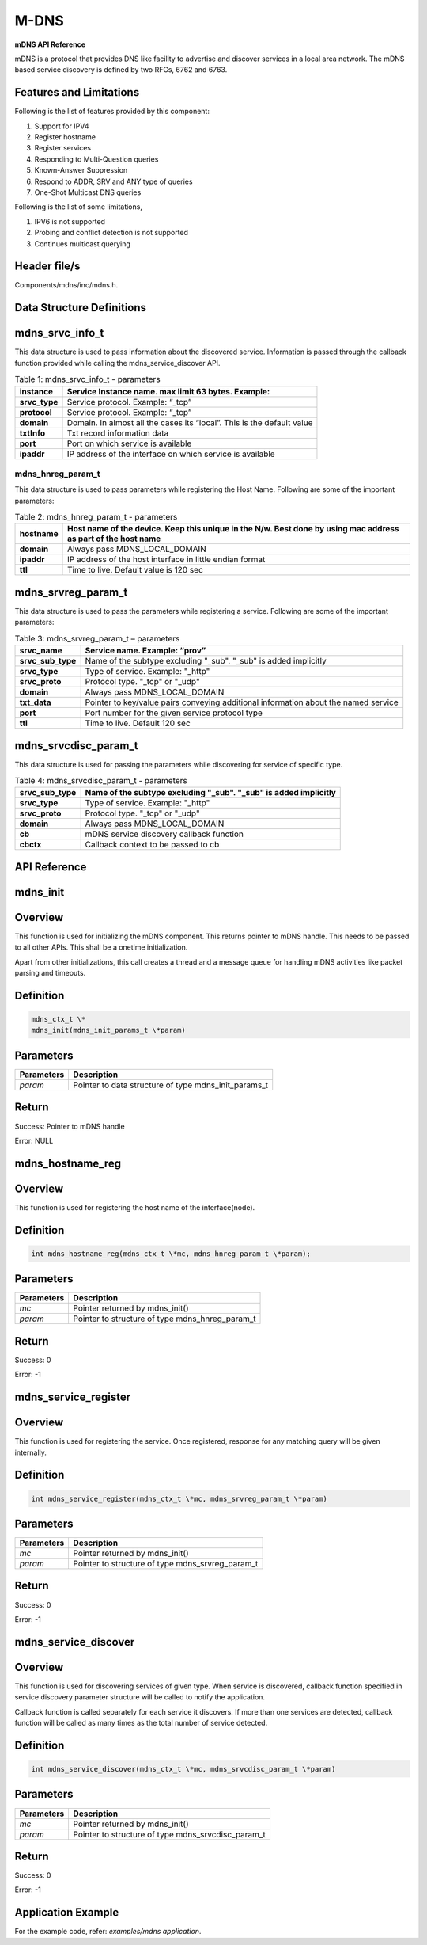 .. _mdns apiref:


M-DNS
#####

**mDNS API Reference**

mDNS is a protocol that provides DNS like facility to advertise and
discover services in a local area network. The mDNS based service
discovery is defined by two RFCs, 6762 and 6763.

Features and Limitations
~~~~~~~~~~~~~~~~~~~~~~~~~

Following is the list of features provided by this component:

1. Support for IPV4

2. Register hostname

3. Register services

4. Responding to Multi-Question queries

5. Known-Answer Suppression

6. Respond to ADDR, SRV and ANY type of queries

7. One-Shot Multicast DNS queries

Following is the list of some limitations,

1. IPV6 is not supported

2. Probing and conflict detection is not supported

3. Continues multicast querying

Header file/s
~~~~~~~~~~~~~~~~~~~~~~~~~

Components/mdns/inc/mdns.h.

Data Structure Definitions 
~~~~~~~~~~~~~~~~~~~~~~~~~

mdns_srvc_info_t 
~~~~~~~~~~~~~~~~~~~~~~~~~

This data structure is used to pass information about the discovered
service. Information is passed through the callback function provided
while calling the mdns_service_discover API.

.. table:: Table 1: mdns_srvc_info_t - parameters

   +----------------+--------------------------------------------------------------------------+
   | **instance**   | Service Instance name. max limit 63 bytes. Example:                      |
   +================+==========================================================================+
   | **srvc_type**  | Service protocol. Example: “\_tcp”                                       |
   +----------------+--------------------------------------------------------------------------+
   | **protocol**   | Service protocol. Example: “\_tcp”                                       |
   +----------------+--------------------------------------------------------------------------+
   | **domain**     | Domain. In almost all the cases its “local”. This is the default value   |
   +----------------+--------------------------------------------------------------------------+
   | **txtInfo**    | Txt record information data                                              |
   +----------------+--------------------------------------------------------------------------+
   | **port**       | Port on which service is available                                       |
   +----------------+--------------------------------------------------------------------------+
   | **ipaddr**     | IP address of the interface on which service is available                |
   +----------------+--------------------------------------------------------------------------+

mdns_hnreg_param_t 
-------------------

This data structure is used to pass parameters while registering the
Host Name. Following are some of the important parameters:

.. table:: Table 2: mdns_hnreg_param_t - parameters

   +--------------+---------------------------------------------------------+
   | **hostname** | Host name of the device. Keep this unique in the N/w.   |
   |              | Best done by using mac address as part of the host name |
   +==============+=========================================================+
   | **domain**   | Always pass MDNS_LOCAL_DOMAIN                           |
   +--------------+---------------------------------------------------------+
   | **ipaddr**   | IP address of the host interface in little endian       |
   |              | format                                                  |
   +--------------+---------------------------------------------------------+
   | **ttl**      | Time to live. Default value is 120 sec                  |
   +--------------+---------------------------------------------------------+

mdns_srvreg_param_t 
~~~~~~~~~~~~~~~~~~~~~~~~~
This data structure is used to pass the parameters while registering a
service. Following are some of the important parameters:

.. table:: Table 3: mdns_srvreg_param_t – parameters

   +----------------------+--------------------------------------------------------------------+
   | **srvc_name**        | Service name. Example: “prov”                                      |
   +======================+====================================================================+
   | **srvc_sub_type**    | Name of the subtype excluding "\_sub". "\_sub" is added implicitly |
   +----------------------+--------------------------------------------------------------------+
   | **srvc_type**        | Type of service. Example: "\_http"                                 |
   +----------------------+--------------------------------------------------------------------+
   | **srvc_proto**       | Protocol type. "\_tcp" or "\_udp"                                  |
   +----------------------+--------------------------------------------------------------------+
   | **domain**           | Always pass MDNS_LOCAL_DOMAIN                                      |
   +----------------------+--------------------------------------------------------------------+
   | **txt_data**         | Pointer to key/value pairs conveying additional information about  |
   |                      | the named service                                                  |
   +----------------------+--------------------------------------------------------------------+
   | **port**             | Port number for the given service protocol type                    |
   +----------------------+--------------------------------------------------------------------+
   | **ttl**              | Time to live. Default 120 sec                                      |
   +----------------------+--------------------------------------------------------------------+

mdns_srvcdisc_param_t
~~~~~~~~~~~~~~~~~~~~~~~~~

This data structure is used for passing the parameters while discovering
for service of specific type.

.. table:: Table 4: mdns_srvcdisc_param_t - parameters

   +-------------------+--------------------------------------------------------------------+
   | **srvc_sub_type** | Name of the subtype excluding "\_sub". "\_sub" is added implicitly |
   +===================+====================================================================+
   | **srvc_type**     | Type of service. Example: "\_http"                                 |
   +-------------------+--------------------------------------------------------------------+
   | **srvc_proto**    | Protocol type. "\_tcp" or "\_udp"                                  |
   +-------------------+--------------------------------------------------------------------+
   | **domain**        | Always pass MDNS_LOCAL_DOMAIN                                      |
   +-------------------+--------------------------------------------------------------------+
   | **cb**            | mDNS service discovery callback function                           |
   +-------------------+--------------------------------------------------------------------+
   | **cbctx**         | Callback context to be passed to cb                                |
   +-------------------+--------------------------------------------------------------------+

API Reference
~~~~~~~~~~~~~~~~~~~~~~~~~

mdns_init
~~~~~~~~~~~~~~~~~~~~~~~~~

Overview
~~~~~~~~

This function is used for initializing the mDNS component. This returns
pointer to mDNS handle. This needs to be passed to all other APIs. This
shall be a onetime initialization.

Apart from other initializations, this call creates a thread and a
message queue for handling mDNS activities like packet parsing and
timeouts.

Definition 
~~~~~~~~~~~

.. code:: shell

    mdns_ctx_t \*
    mdns_init(mdns_init_params_t \*param)


Parameters
~~~~~~~~~~

+----------------+--------------------------------------------------------+
| **Parameters** | **Description**                                        |
+================+========================================================+
| *param*        | Pointer to data structure of type mdns_init_params_t   |
+----------------+--------------------------------------------------------+

Return
~~~~~~

Success: Pointer to mDNS handle

Error: NULL

mdns_hostname_reg
~~~~~~~~~~~~~~~~~~~~~~~~~

.. _overview-1:

Overview
~~~~~~~~

This function is used for registering the host name of the
interface(node).

.. _definition-1:

Definition 
~~~~~~~~~~~

.. code:: shell

    int mdns_hostname_reg(mdns_ctx_t \*mc, mdns_hnreg_param_t \*param);

.. _parameters-1:

Parameters
~~~~~~~~~~

+----------------+--------------------------------------------------------+
| **Parameters** | **Description**                                        |
+================+========================================================+
| *mc*           | Pointer returned by mdns_init()                        |
+----------------+--------------------------------------------------------+
| *param*        | Pointer to structure of type mdns_hnreg_param_t        |
+----------------+--------------------------------------------------------+

.. _return-1:

Return
~~~~~~

Success: 0

Error: -1

mdns_service_register
~~~~~~~~~~~~~~~~~~~~~~~~~

.. _overview-2:

Overview
~~~~~~~~

This function is used for registering the service. Once registered,
response for any matching query will be given internally.

.. _definition-2:

Definition
~~~~~~~~~~


.. code:: shell

    int mdns_service_register(mdns_ctx_t \*mc, mdns_srvreg_param_t \*param)

.. _parameters-2:

Parameters
~~~~~~~~~~

+----------------+--------------------------------------------------------+
| **Parameters** | **Description**                                        |
+================+========================================================+
| *mc*           | Pointer returned by mdns_init()                        |
+----------------+--------------------------------------------------------+
| *param*        | Pointer to structure of type mdns_srvreg_param_t       |
+----------------+--------------------------------------------------------+

.. _return-2:

Return
~~~~~~

Success: 0

Error: -1

mdns_service_discover
~~~~~~~~~~~~~~~~~~~~~~~~~

.. _overview-3:

Overview
~~~~~~~~

This function is used for discovering services of given type. When
service is discovered, callback function specified in service discovery
parameter structure will be called to notify the application.

Callback function is called separately for each service it discovers. If
more than one services are detected, callback function will be called as
many times as the total number of service detected.

.. _definition-3:

Definition
~~~~~~~~~~

.. code:: shell

    int mdns_service_discover(mdns_ctx_t \*mc, mdns_srvcdisc_param_t \*param)

.. _parameters-3:

Parameters
~~~~~~~~~~

+-----------------+-------------------------------------------------------+
| **Parameters**  | **Description**                                       |
+=================+=======================================================+
| *mc*            | Pointer returned by mdns_init()                       |
+-----------------+-------------------------------------------------------+
| *param*         | Pointer to structure of type mdns_srvcdisc_param_t    |
+-----------------+-------------------------------------------------------+

.. _return-3:

Return
~~~~~~

Success: 0

Error: -1

Application Example
~~~~~~~~~~~~~~~~~~~~~~~~~

For the example code, refer: *examples/mdns application*.
